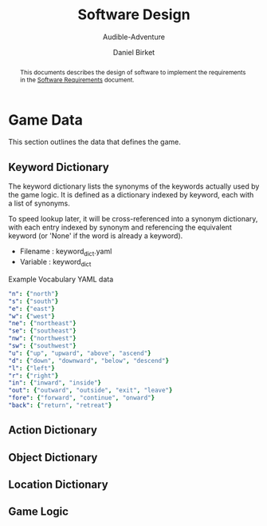 #+TITLE: Software Design
#+SUBTITLE: Audible-Adventure
#+AUTHOR: Daniel Birket
#+LATEX_HEADER: \usepackage[margin=1.0in]{geometry}
#+LATEX_HEADER: \usepackage{parskip}
#+OPTIONS: toc:nil
#+begin_abstract
This documents describes the design of software to implement the
requirements in the [[file:AA-Requirements.org][Software Requirements]] document.
#+end_abstract
* Game Data

This section outlines the data that defines the game.

** Keyword Dictionary

The keyword dictionary lists the synonyms of the keywords actually
used by the game logic.  It is defined as a dictionary indexed
by keyword, each with a list of synonyms.

To speed lookup later, it will be cross-referenced into a synonym
dictionary, with each entry indexed by synonym and referencing the
equivalent keyword (or 'None' if the word is already a keyword).

- Filename : keyword_dict.yaml
- Variable : keyword_dict

#+CAPTION: Example Vocabulary YAML data
#+begin_src yaml
  "n": {"north"}
  "s": {"south"}
  "e": {"east"}
  "w": {"west"}
  "ne": {"northeast"}
  "se": {"southeast"}
  "nw": {"northwest"}
  "sw": {"southwest"}
  "u": {"up", "upward", "above", "ascend"}
  "d": {"down", "downward", "below", "descend"}
  "l": {"left"}
  "r": {"right"}
  "in": {"inward", "inside"}
  "out": {"outward", "outside", "exit", "leave"}
  "fore": {"forward", "continue", "onward"}
  "back": {"return", "retreat"}
#+end_src

** Action Dictionary

** Object Dictionary

** Location Dictionary

** Game Logic
